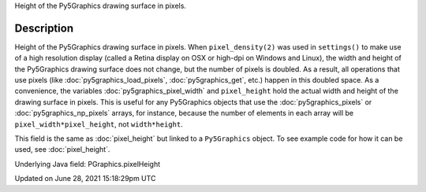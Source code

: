 .. title: Py5Graphics.pixel_height
.. slug: py5graphics_pixel_height
.. date: 2021-06-28 15:18:29 UTC+00:00
.. tags:
.. category:
.. link:
.. description: py5 Py5Graphics.pixel_height documentation
.. type: text

Height of the Py5Graphics drawing surface in pixels.

Description
===========

Height of the Py5Graphics drawing surface in pixels. When ``pixel_density(2)`` was used in ``settings()`` to make use of a high resolution display (called a Retina display on OSX or high-dpi on Windows and Linux), the width and height of the Py5Graphics drawing surface does not change, but the number of pixels is doubled. As a result, all operations that use pixels (like :doc:`py5graphics_load_pixels`, :doc:`py5graphics_get`, etc.) happen in this doubled space. As a convenience, the variables :doc:`py5graphics_pixel_width` and ``pixel_height`` hold the actual width and height of the drawing surface in pixels. This is useful for any Py5Graphics objects that use the :doc:`py5graphics_pixels` or :doc:`py5graphics_np_pixels` arrays, for instance, because the number of elements in each array will be ``pixel_width*pixel_height``, not ``width*height``.

This field is the same as :doc:`pixel_height` but linked to a ``Py5Graphics`` object. To see example code for how it can be used, see :doc:`pixel_height`.

Underlying Java field: PGraphics.pixelHeight


Updated on June 28, 2021 15:18:29pm UTC

